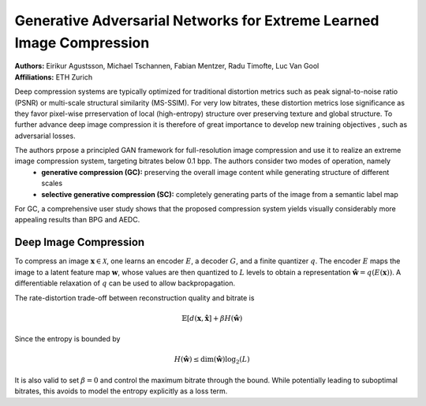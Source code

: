 Generative Adversarial Networks for Extreme Learned Image Compression
=====================================

| **Authors:** Eirikur Agustsson, Michael Tschannen, Fabian Mentzer, Radu Timofte, Luc Van Gool
| **Affiliations:** ETH Zurich

Deep compression systems are typically optimized for traditional distortion metrics such as peak signal-to-noise ratio (PSNR) or multi-scale structural similarity (MS-SSIM). For very low bitrates, these distortion metrics lose significance as they favor pixel-wise prreservation of local (high-entropy) structure over preserving texture and global structure. To further advance deep image compression it is therefore of great importance to develop new training objectives , such as adversarial losses.

The authors prpose a principled GAN framework for full-resolution image compression and use it to realize an extreme image compression system, targeting bitrates below 0.1 bpp. The authors consider two modes of operation, namely
  - **generative compression (GC):** preserving the overall image content while generating structure of different scales
  - **selective generative compression (SC):** completely generating parts of the image from a semantic label map

For GC, a comprehensive user study shows that the proposed compression system yields visually considerably more appealing results than BPG and AEDC.

Deep Image Compression
-------------------------------------

To compress an image :math:`\mathbf{x} \in \mathcal{X}`, one learns an encoder :math:`E`, a decoder :math:`G`, and a finite quantizer :math:`q`. The encoder :math:`E` maps the image to a latent feature map :math:`\mathbf{w}`, whose values are then quantized to :math:`L` levels to obtain a representation :math:`\hat{\mathbf{w}} = q(E(\mathbf{x}))`. A differentiable relaxation of :math:`q` can be used to allow backpropagation.

The rate-distortion trade-off between reconstruction quality and bitrate is

.. math::

   \mathbb{E}[d(\mathbf{x}, \hat{\mathbf{x}}] + \beta H(\hat{\mathbf{w}})

Since the entropy is bounded by

.. math::

   H(\hat{\mathbf{w}}) \leq \text{dim}(\hat{\mathbf{w}}) \log_2(L)

It is also valid to set :math:`\beta = 0` and control the maximum bitrate through the bound. While potentially leading to suboptimal bitrates, this avoids to model the entropy explicitly as a loss term.
